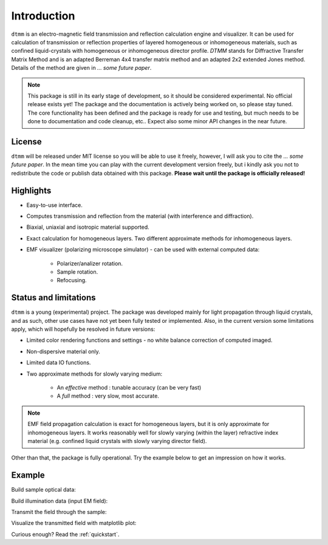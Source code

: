 Introduction
============

``dtmm`` is an electro-magnetic field transmission and reflection calculation engine and visualizer. It can be used for calculation of transmission or reflection properties of layered homogeneous or inhomogeneous materials, such as confined liquid-crystals with homogeneous or inhomogeneous director profile. *DTMM* stands for Diffractive Transfer Matrix Method and is an adapted Berreman 4x4 transfer matrix method and an adapted 2x2 extended Jones method. Details of the method are given in *... some future paper*.


.. note::

   This package is still in its early stage of development, so it should be considered experimental. No official release exists yet! The package and the documentation is actively being worked on, so please stay tuned. The core functionality has been defined and the package is ready for use and testing, but much needs to be done to documentation and code cleanup, etc.. Expect also some minor API changes in the near future.

License
-------

``dtmm`` will be released under MIT license so you will be able to use it freely, however, I will ask you to cite the *... some future paper*. In the mean time you can play with the current development version freely, but i kindly ask you not to redistribute the code or  publish data obtained with this package. **Please wait until the package is officially released!**

Highlights
----------

* Easy-to-use interface.
* Computes transmission and reflection from the material (with interference and diffraction).
* Biaxial, uniaxial and isotropic material supported.
* Exact calculation for homogeneous layers. Two different approximate methods for inhomogeneous layers.
* EMF visualizer (polarizing microscope simulator) - can be used with external computed data:

   * Polarizer/analizer rotation.
   * Sample rotation.
   * Refocusing.
   
   
Status and limitations
----------------------

``dtmm`` is a young (experimental) project. The package was developed mainly for light propagation through liquid crystals, and as such, other use cases have not yet been fully tested or implemented. Also, in the current version some limitations apply, which will hopefully be resolved in future versions:
 
* Limited color rendering functions and settings - no white balance correction of computed imaged.
* Non-dispersive material only. 
* Limited data IO functions.
* Two approximate methods for slowly varying medium:

   * An `effective` method : tunable accuracy (can be very fast) 
   * A `full` method : very slow, most accurate.

.. note::

   EMF field propagation calculation is exact for homogeneous layers, but it is only approximate for inhomogeneous layers. It works reasonably well for slowly varying (within the layer) refractive index material (e.g. confined liquid crystals with slowly varying director field).  

Other than that, the package is fully operational. Try the example below to get an impression on how it works.

Example
-------

.. doctest::

   >>> import dtmm
   >>> import numpy as np
   >>> NLAYERS, HEIGHT, WIDTH = (60, 96, 96)
   >>> WAVELENGTHS = np.linspace(380,780,9)

Build sample optical data:

.. doctest::

   >>> optical_data = dtmm.nematic_droplet_data((NLAYERS, HEIGHT, WIDTH), 
   ...     radius = 30, profile = "r", no = 1.5, ne = 1.6, nhost = 1.5)

Build illumination data (input EM field):

.. doctest::

   >>> field_data_in = dtmm.illumination_data((HEIGHT, WIDTH), WAVELENGTHS,
   ...       pixelsize = 200) 

Transmit the field through the sample:

.. doctest::

   >>> field_data_out = dtmm.transfer_field(field_data_in, optical_data)

Visualize the transmitted field with matplotlib plot:

.. doctest::

   >>> viewer = dtmm.field_viewer(field_data_out)
   >>> viewer.set_parameters(sample = 0, polarizer = 0,
   ...      focus = -18, analyzer = 90)
   >>> fig, ax = viewer.plot() #creates matplotlib figure and axes
   >>> fig.show()


.. plot:: examples/hello_world.py

   Simulated optical polarizing microscope image of a nematic droplet with a radial nematic director profile (a point defect in the middle of the sphere). You can use sliders to change the focal plane, polarizer, sample rotation, analyzer, and light intensity.


Curious enough? Read the :ref:`quickstart`.



